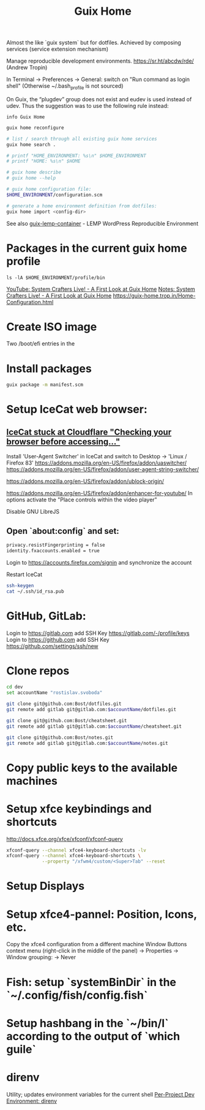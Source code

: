 :PROPERTIES:
:ID:       3d83d8ab-b360-4ecc-9a4a-5894c91c97a6
:END:
#+title: Guix Home

Almost the like `guix system` but for dotfiles.
Achieved by composing services (service extension mechanism)

Manage reproducible development environments.
https://sr.ht/abcdw/rde/ (Andrew Tropin)

In Terminal -> Preferences -> General: switch on "Run command as login shell"
(Otherwise ~/.bash_profile is not sourced)

On Guix, the “plugdev” group does not exist and eudev is used instead of udev.
Thus the suggestion was to use the following rule instead:

#+BEGIN_SRC shell :results output
info Guix Home
#+END_SRC

#+BEGIN_SRC bash :results output
guix home reconfigure

# list / search through all existing guix home services
guix home search .

# printf "HOME_ENVIRONMENT: %s\n" $HOME_ENVIRONMENT
# printf "HOME: %s\n" $HOME

# guix home describe
# guix home --help

# guix home configuration file:
$HOME_ENVIRONMENT/configuration.scm

# generate a home environment definition from dotfiles:
guix home import <config-dir>
#+END_SRC

See also [[https://www.notabug.org/hackware/guix-lemp-container/src/dev/run.sh][guix-lemp-container]] - LEMP WordPress Reproducible Environment

* Packages in the current guix home profile
  #+BEGIN_SRC shell :results output
  ls -lA $HOME_ENVIRONMENT/profile/bin
  #+END_SRC
  [[https://youtu.be/R5cdtSfTpE0][YouTube: System Crafters Live! - A First Look at Guix Home]]
  [[https://systemcrafters.net/live-streams/october-01-2021/][Notes: System Crafters Live! - A First Look at Guix Home]]
  https://guix-home.trop.in/Home-Configuration.html

* Create ISO image
  Two /boot/efi entries in the

* Install packages
  #+BEGIN_SRC bash :results output
  guix package -m manifest.scm
  #+END_SRC

* Setup IceCat web browser:
** [[https://issues.guix.gnu.org/45179][IceCat stuck at Cloudflare "Checking your browser before accessing..."]]
   Install 'User-Agent Switcher' in IceCat and switch to
     Desktop -> 'Linux / Firefox 83'
   https://addons.mozilla.org/en-US/firefox/addon/uaswitcher/
   https://addons.mozilla.org/en-US/firefox/addon/user-agent-string-switcher/

   https://addons.mozilla.org/en-US/firefox/addon/ublock-origin/

   https://addons.mozilla.org/en-US/firefox/addon/enhancer-for-youtube/
   In options activate the "Place controls within the video player"

   Disable GNU LibreJS

** Open `about:config` and set:
   #+BEGIN_SRC bash :results output
   privacy.resistFingerprinting = false
   identity.fxaccounts.enabled = true
   #+END_SRC
   Login to https://accounts.firefox.com/signin and synchronize the account

   Restart IceCat

   #+BEGIN_SRC bash :results output
   ssh-keygen
   cat ~/.ssh/id_rsa.pub
   #+END_SRC

* GitHub, GitLab:
  Login to https://gitlab.com add SSH Key https://gitlab.com/-/profile/keys
  Login to https://github.com add SSH Key https://github.com/settings/ssh/new

* Clone repos
  #+BEGIN_SRC bash :results output
  cd dev
  set accountName "rostislav.svoboda"

  git clone git@github.com:Bost/dotfiles.git
  git remote add gitlab git@gitlab.com:$accountName/dotfiles.git

  git clone git@github.com:Bost/cheatsheet.git
  git remote add gitlab git@gitlab.com:$accountName/cheatsheet.git

  git clone git@github.com:Bost/notes.git
  git remote add gitlab git@gitlab.com:$accountName/notes.git
  #+END_SRC

* Copy public keys to the available machines

* Setup xfce keybindings and shortcuts
  http://docs.xfce.org/xfce/xfconf/xfconf-query
  #+BEGIN_SRC bash :results output
  xfconf-query --channel xfce4-keyboard-shortcuts -lv
  xfconf-query --channel xfce4-keyboard-shortcuts \
               --property "/xfwm4/custom/<Super>Tab" --reset
  #+END_SRC

* Setup Displays

* Setup xfce4-pannel: Position, Icons, etc.
  Copy the xfce4 configuration from a different machine
  Window Buttons context menu (right-click in the middle of the panel)
  -> Properties -> Window grouping: -> Never

* Fish: setup `systemBinDir` in the `~/.config/fish/config.fish`

* Setup hashbang in the `~/bin/l` according to the output of `which guile`

* direnv
  Utility; updates environment variables for the current shell
  [[https://www.youtube.com/watch?v=pS9JBKdAy4Q&t=795s][Per-Project Dev Environment: direnv]]
